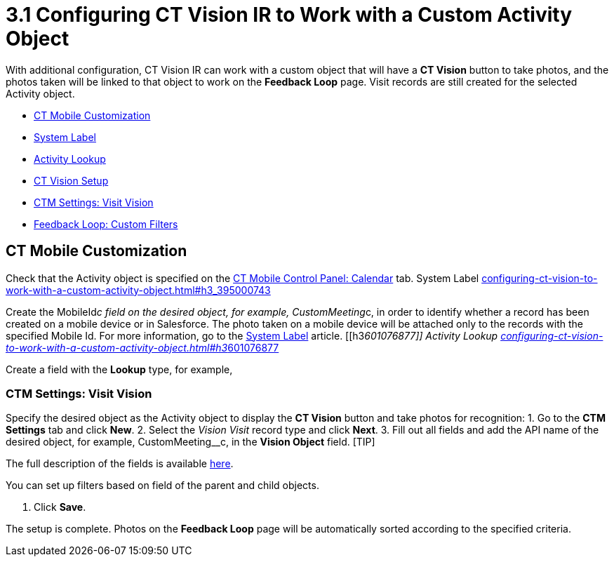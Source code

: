 = 3.1 Configuring CT Vision IR to Work with a Custom Activity Object

With additional configuration, CT Vision IR can work with a custom
object that will have a *CT Vision* button to take photos, and the
photos taken will be linked to that object to work on the *Feedback
Loop* page. Visit records are still created for the selected Activity
object.

* link:configuring-ct-vision-to-work-with-a-custom-activity-object.html#h2__335662800[CT
Mobile Customization]
* link:configuring-ct-vision-to-work-with-a-custom-activity-object.html#h3_395000743[System
Label]
* link:configuring-ct-vision-to-work-with-a-custom-activity-object.html#h3__601076877[Activity
Lookup]
* link:configuring-ct-vision-to-work-with-a-custom-activity-object.html#h2_1769605814[CT
Vision Setup]
* link:configuring-ct-vision-to-work-with-a-custom-activity-object.html#h3__1047703678[CTM
Settings: Visit Vision]
* link:configuring-ct-vision-to-work-with-a-custom-activity-object.html#h3__706735509[Feedback
Loop: Custom Filters]

[[h2__335662800]]
== CT Mobile Customization 

Check that the [.object]#Activity# object is specified on the https://help.customertimes.com/articles/ct-mobile-ios-en/ct-mobile-control-panel-calendar/a/h3_1397263211[CT Mobile Control Panel: Calendar] tab. [[h3_395000743]] System Label link:configuring-ct-vision-to-work-with-a-custom-activity-object.html#h3_395000743[]

Create the MobileId__c field on the desired object, for
example, [.apiobject]#CustomMeeting__c#, in order to identify whether a record has been created on a mobile device or in Salesforce. The photo taken on a mobile device will be attached only to the records with the specified Mobile Id. For more information, go to the https://help.customertimes.com/articles/ct-mobile-ios-en/system-label[System Label] article. [[h3__601076877]] Activity Lookup link:configuring-ct-vision-to-work-with-a-custom-activity-object.html#h3__601076877[]

Create a field with the *Lookup* type, for example,
[.apiobject]#ActivityId__c#, on the CustomMeeting__c object to link it with the _Activity_ specified on the https://help.customertimes.com/articles/ct-mobile-ios-en/ct-mobile-control-panel-calendar/a/h3_1397263211[CT Mobile Control Panel: Calendar] tab. [[h2_1769605814]] CT Vision Setup link:configuring-ct-vision-to-work-with-a-custom-activity-object.html#h2_1769605814[]

[[h3__1047703678]]
=== CTM Settings: Visit Vision 

Specify the desired object as the [.object]#Activity# object to display the *CT Vision* button and take photos for recognition: 1. Go to the *CTM Settings* tab and click *New*. 2. Select the __Vision Visit __record type and click *Next*. 3. Fill out all fields and add the API name of the desired object, for example, [.apiobject]#CustomMeeting__c#, in the *Vision Object* field. [TIP]
====
The full description of the fields is available link:vision-visit-field-reference.html[here].
====

====
You can set up filters based on field of the parent and child objects.
====

4.  Click *Save*.

The setup is complete. Photos on the *Feedback Loop* page will be
automatically sorted according to the specified criteria.
